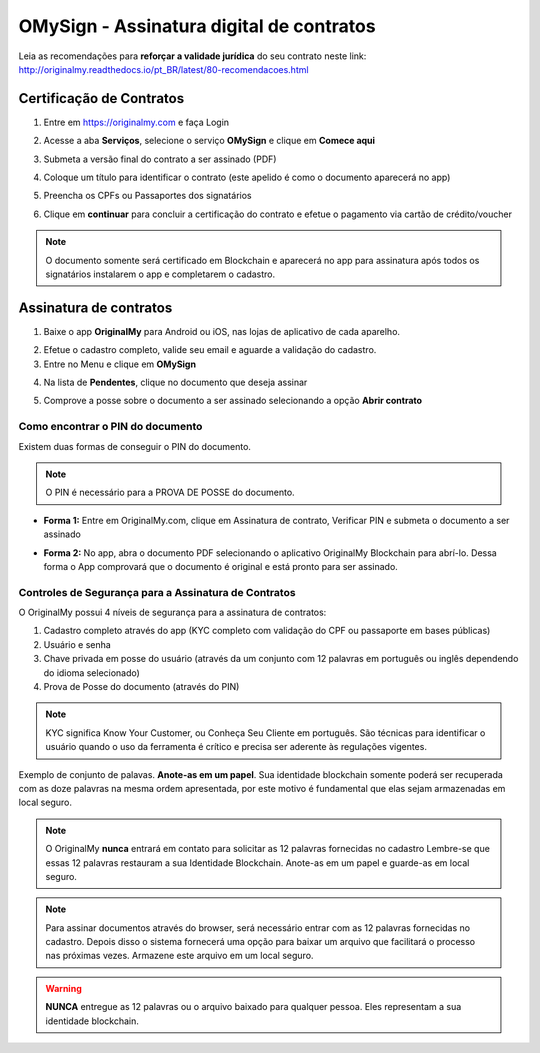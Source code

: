 OMySign - Assinatura digital de contratos 
=================================

Leia as recomendações para **reforçar a validade jurídica** do seu contrato neste link:                         http://originalmy.readthedocs.io/pt_BR/latest/80-recomendacoes.html

=========================
Certificação de Contratos
=========================

1. Entre em https://originalmy.com e faça Login

.. image:: images/omysign1.JPG
  :scale: 70%

2. Acesse a aba **Serviços**, selecione o serviço **OMySign** e clique em **Comece aqui**

.. image:: images/omysign2.JPG
  :scale: 50%

3. Submeta a versão final do contrato a ser assinado (PDF)

.. image:: images/omysign3.JPG
  :scale: 70%

4. Coloque um título para identificar o contrato (este apelido é como o documento aparecerá no app)

.. image:: images/omysign4.JPG
  :scale: 70%

5. Preencha os CPFs ou Passaportes dos signatários

.. image:: images/omysign5.JPG
  :scale: 70%
  
6.  Clique em **continuar** para concluir a certificação do contrato e efetue o pagamento via cartão de crédito/voucher

.. image:: images/omysign6.JPG
  :scale: 70%

.. note:: O documento somente será certificado em Blockchain e aparecerá no app para assinatura após todos os signatários instalarem o app e completarem o cadastro.


=======================
Assinatura de contratos
=======================

1. Baixe o app **OriginalMy** para Android ou iOS, nas lojas de aplicativo de cada aparelho. 

.. image:: images/assinatura1.jpg
 :scale: 50%

2. Efetue o cadastro completo, valide seu email e aguarde a validação do cadastro. 


3. Entre no Menu e clique em **OMySign**

.. image:: images/assinatura2.jpg
 :scale: 40%

4. Na lista de **Pendentes**, clique no documento que deseja assinar 

.. image:: images/assinatura3.jpg
 :scale: 40%

5. Comprove a posse sobre o documento a ser assinado selecionando a opção **Abrir contrato** 

.. image:: images/assinatura4.jpg
 :scale: 30%
 
 6. Selecione o documento na sua biblioteca e conclua clicando em **Assinar**
 
.. image:: images/assinatura5.jpg
 :scale: 30%
 
  7. Confirme a assinatura
  
.. image:: images/assinatura6.jpg
 :scale: 30%

Como encontrar o PIN do documento
---------------------------------

Existem duas formas de conseguir o PIN do documento. 

.. note:: O PIN é necessário para a PROVA DE POSSE do documento.

* **Forma 1:**
  Entre em OriginalMy.com, clique em Assinatura de contrato, Verificar PIN e submeta o documento a ser assinado

.. image:: images/pin_site.png
  :scale: 70%


* **Forma 2:**
  No app, abra o documento PDF selecionando o aplicativo OriginalMy Blockchain para abrí-lo. 
  Dessa forma o App comprovará que o documento é original e está pronto para ser assinado. 

.. image:: images/pin2.jpg
  :scale: 50%

    
Controles de Segurança para a Assinatura de Contratos
-----------------------------------------------------

O OriginalMy possui 4 níveis de segurança para a assinatura de contratos:

1) Cadastro completo através do app (KYC completo com validação do CPF ou passaporte em bases públicas)

2) Usuário e senha

3) Chave privada em posse do usuário (através da um conjunto com 12 palavras em português ou inglês dependendo do idioma selecionado)

4) Prova de Posse do documento (através do PIN)

.. note:: KYC significa Know Your Customer, ou Conheça Seu Cliente em português. São técnicas para identificar o usuário quando o uso da ferramenta é crítico e precisa ser aderente às regulações vigentes.

Exemplo de conjunto de palavas. **Anote-as em um papel**. Sua identidade blockchain somente poderá ser recuperada com as doze palavras na mesma ordem apresentada, por este motivo é fundamental que elas sejam armazenadas em local seguro.

.. image:: images/exemplo_seed.jpg
  :scale: 50%

.. note:: O OriginalMy **nunca** entrará em contato para solicitar as 12 palavras fornecidas no cadastro
  Lembre-se que essas 12 palavras restauram a sua Identidade Blockchain.
  Anote-as em um papel e guarde-as em local seguro.
  
.. note:: Para assinar documentos através do browser, será necessário entrar com as 12 palavras fornecidas no cadastro.
  Depois disso o sistema fornecerá uma opção para baixar um arquivo que facilitará o processo nas próximas vezes. Armazene este arquivo em um local seguro.

.. warning:: **NUNCA** entregue as 12 palavras ou o arquivo baixado para qualquer pessoa. Eles representam a sua identidade blockchain.





